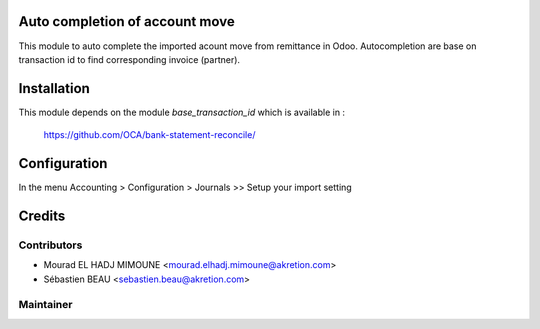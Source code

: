 Auto completion of account move
===============================

This module to auto complete the imported acount move from remittance in Odoo.
Autocompletion are base on transaction id to find corresponding invoice
(partner).

Installation
============

This module depends on the module *base_transaction_id* which is available in :

    https://github.com/OCA/bank-statement-reconcile/

Configuration
=============

In the menu Accounting > Configuration > Journals >> Setup your import setting

Credits
=======

Contributors
------------

* Mourad EL HADJ MIMOUNE <mourad.elhadj.mimoune@akretion.com>
* Sébastien BEAU <sebastien.beau@akretion.com>

Maintainer
----------

.. image:: http://odoo-community.org/logo.png
   :alt: Odoo Community Association
   :target: http://odoo-community.org